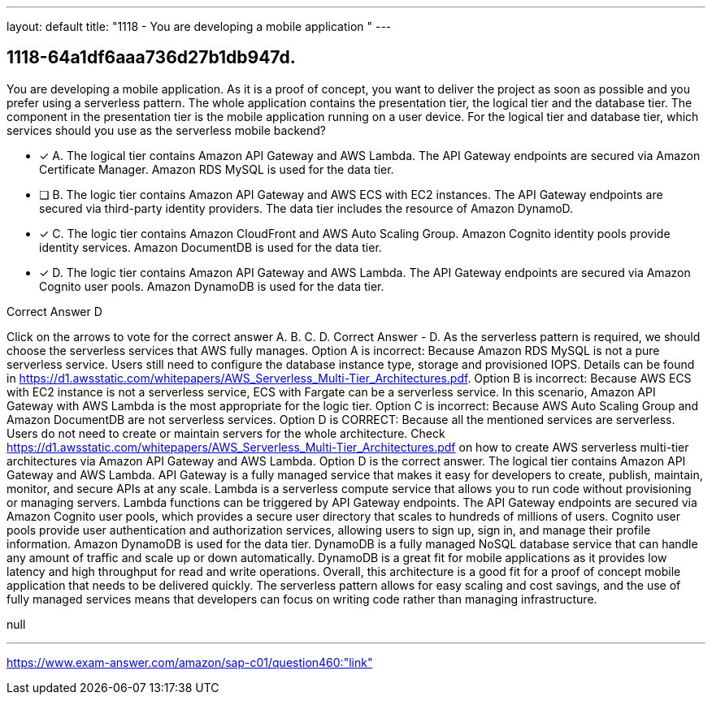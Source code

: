 ---
layout: default 
title: "1118 - You are developing a mobile application
"
---


[.question]
== 1118-64a1df6aaa736d27b1db947d.


****

[.query]
--
You are developing a mobile application.
As it is a proof of concept, you want to deliver the project as soon as possible and you prefer using a serverless pattern.
The whole application contains the presentation tier, the logical tier and the database tier.
The component in the presentation tier is the mobile application running on a user device.
For the logical tier and database tier, which services should you use as the serverless mobile backend?


--

[.list]
--
* [*] A. The logical tier contains Amazon API Gateway and AWS Lambda. The API Gateway endpoints are secured via Amazon Certificate Manager. Amazon RDS MySQL is used for the data tier.
* [ ] B. The logic tier contains Amazon API Gateway and AWS ECS with EC2 instances. The API Gateway endpoints are secured via third-party identity providers. The data tier includes the resource of Amazon DynamoD.
* [*] C. The logic tier contains Amazon CloudFront and AWS Auto Scaling Group. Amazon Cognito identity pools provide identity services. Amazon DocumentDB is used for the data tier.
* [*] D. The logic tier contains Amazon API Gateway and AWS Lambda. The API Gateway endpoints are secured via Amazon Cognito user pools. Amazon DynamoDB is used for the data tier.

--
****

[.answer]
Correct Answer  D

[.explanation]
--
Click on the arrows to vote for the correct answer
A.
B.
C.
D.
Correct Answer - D.
As the serverless pattern is required, we should choose the serverless services that AWS fully manages.
Option A is incorrect: Because Amazon RDS MySQL is not a pure serverless service.
Users still need to configure the database instance type, storage and provisioned IOPS.
Details can be found in https://d1.awsstatic.com/whitepapers/AWS_Serverless_Multi-Tier_Architectures.pdf.
Option B is incorrect: Because AWS ECS with EC2 instance is not a serverless service, ECS with Fargate can be a serverless service.
In this scenario, Amazon API Gateway with AWS Lambda is the most appropriate for the logic tier.
Option C is incorrect: Because AWS Auto Scaling Group and Amazon DocumentDB are not serverless services.
Option D is CORRECT: Because all the mentioned services are serverless.
Users do not need to create or maintain servers for the whole architecture.
Check https://d1.awsstatic.com/whitepapers/AWS_Serverless_Multi-Tier_Architectures.pdf on how to create AWS serverless multi-tier architectures via Amazon API Gateway and AWS Lambda.
Option D is the correct answer.
The logical tier contains Amazon API Gateway and AWS Lambda. API Gateway is a fully managed service that makes it easy for developers to create, publish, maintain, monitor, and secure APIs at any scale. Lambda is a serverless compute service that allows you to run code without provisioning or managing servers. Lambda functions can be triggered by API Gateway endpoints.
The API Gateway endpoints are secured via Amazon Cognito user pools, which provides a secure user directory that scales to hundreds of millions of users. Cognito user pools provide user authentication and authorization services, allowing users to sign up, sign in, and manage their profile information.
Amazon DynamoDB is used for the data tier. DynamoDB is a fully managed NoSQL database service that can handle any amount of traffic and scale up or down automatically. DynamoDB is a great fit for mobile applications as it provides low latency and high throughput for read and write operations.
Overall, this architecture is a good fit for a proof of concept mobile application that needs to be delivered quickly. The serverless pattern allows for easy scaling and cost savings, and the use of fully managed services means that developers can focus on writing code rather than managing infrastructure.
--

[.ka]
null

'''



https://www.exam-answer.com/amazon/sap-c01/question460:"link"


